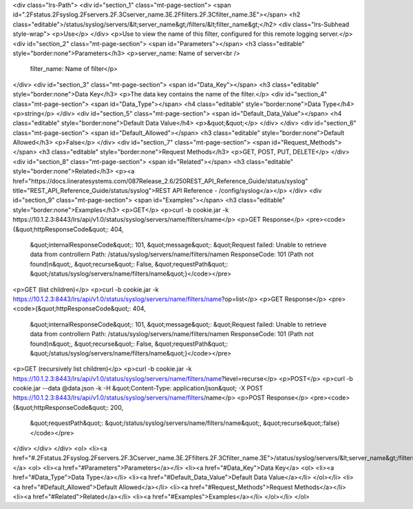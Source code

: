 <div class="lrs-Path">
<div id="section_1" class="mt-page-section">
<span id=".2Fstatus.2Fsyslog.2Fservers.2F.3Cserver_name.3E.2Ffilters.2F.3Cfilter_name.3E"></span>
<h2 class="editable">/status/syslog/servers/&lt;server_name&gt;/filters/&lt;filter_name&gt;</h2>
<div class="lrs-Subhead style-wrap">
<p>Use</p>
</div>
<p>Use to view the name of this filter, configured for this remote logging server.</p>
<div id="section_2" class="mt-page-section">
<span id="Parameters"></span>
<h3 class="editable" style="border:none">Parameters</h3>
<p>server_name: Name of server<br />
 filter_name: Name of filter</p>
</div>
<div id="section_3" class="mt-page-section">
<span id="Data_Key"></span>
<h3 class="editable" style="border:none">Data Key</h3>
<p>The data key contains the name of the filter.</p>
<div id="section_4" class="mt-page-section">
<span id="Data_Type"></span>
<h4 class="editable" style="border:none">Data Type</h4>
<p>string</p>
</div>
<div id="section_5" class="mt-page-section">
<span id="Default_Data_Value"></span>
<h4 class="editable" style="border:none">Default Data Value</h4>
<p>&quot;&quot;</p>
</div>
</div>
<div id="section_6" class="mt-page-section">
<span id="Default_Allowed"></span>
<h3 class="editable" style="border:none">Default Allowed</h3>
<p>False</p>
</div>
<div id="section_7" class="mt-page-section">
<span id="Request_Methods"></span>
<h3 class="editable" style="border:none">Request Methods</h3>
<p>GET, POST, PUT, DELETE</p>
</div>
<div id="section_8" class="mt-page-section">
<span id="Related"></span>
<h3 class="editable" style="border:none">Related</h3>
<p><a href="https://docs.lineratesystems.com/087Release_2.6/250REST_API_Reference_Guide/status/syslog" title="REST_API_Reference_Guide/status/syslog">REST API Reference - /config/syslog</a></p>
</div>
<div id="section_9" class="mt-page-section">
<span id="Examples"></span>
<h3 class="editable" style="border:none">Examples</h3>
<p>GET</p>
<p>curl -b cookie.jar -k https://10.1.2.3:8443/lrs/api/v1.0/status/syslog/servers/name/filters/name</p>
<p>GET Response</p>
<pre><code>{&quot;httpResponseCode&quot;: 404,
 &quot;internalResponseCode&quot;: 101,
 &quot;message&quot;: &quot;Request failed: Unable to retrieve data from controller\n  Path: /status/syslog/servers/name/filters/name\n  ResponseCode: 101 (Path not found)\n&quot;,
 &quot;recurse&quot;: False,
 &quot;requestPath&quot;: &quot;/status/syslog/servers/name/filters/name&quot;}</code></pre>
<p>GET (list children)</p>
<p>curl -b cookie.jar -k https://10.1.2.3:8443/lrs/api/v1.0/status/syslog/servers/name/filters/name?op=list</p>
<p>GET Response</p>
<pre><code>{&quot;httpResponseCode&quot;: 404,
 &quot;internalResponseCode&quot;: 101,
 &quot;message&quot;: &quot;Request failed: Unable to retrieve data from controller\n  Path: /status/syslog/servers/name/filters/name\n  ResponseCode: 101 (Path not found)\n&quot;,
 &quot;recurse&quot;: False,
 &quot;requestPath&quot;: &quot;/status/syslog/servers/name/filters/name&quot;}</code></pre>
<p>GET (recursively list children)</p>
<p>curl -b cookie.jar -k https://10.1.2.3:8443/lrs/api/v1.0/status/syslog/servers/name/filters/name?level=recurse</p>
<p>POST</p>
<p>curl -b cookie.jar --data @data.json -k -H &quot;Content-Type: application/json&quot; -X POST https://10.1.2.3:8443/lrs/api/v1.0/status/syslog/servers/name/filters/name</p>
<p>POST Response</p>
<pre><code>{&quot;httpResponseCode&quot;: 200,
  &quot;requestPath&quot;: &quot;/status/syslog/servers/name/filters/name&quot;,
  &quot;recurse&quot;:false}</code></pre>
</div>
</div>
</div>
<ol>
<li><a href="#.2Fstatus.2Fsyslog.2Fservers.2F.3Cserver_name.3E.2Ffilters.2F.3Cfilter_name.3E">/status/syslog/servers/&lt;server_name&gt;/filters/&lt;filter_name&gt;</a>
<ol>
<li><a href="#Parameters">Parameters</a></li>
<li><a href="#Data_Key">Data Key</a>
<ol>
<li><a href="#Data_Type">Data Type</a></li>
<li><a href="#Default_Data_Value">Default Data Value</a></li>
</ol></li>
<li><a href="#Default_Allowed">Default Allowed</a></li>
<li><a href="#Request_Methods">Request Methods</a></li>
<li><a href="#Related">Related</a></li>
<li><a href="#Examples">Examples</a></li>
</ol></li>
</ol>
